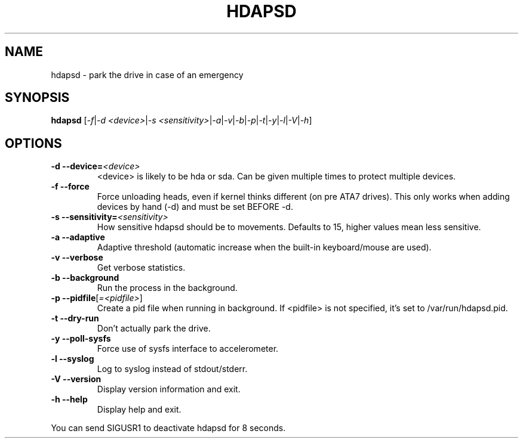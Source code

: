 .TH "HDAPSD" 8 "__DATE__" "hdapsd __VERSION__" "hdapsd"
.SH NAME
hdapsd \- park the drive in case of an emergency
.SH SYNOPSIS
.B hdapsd \fR[\fI\-f\fR|\fI\-d <device>\fR|\fI\-s <sensitivity>\fR|\fI\-a\fR|\fI\-v\fR|\fI\-b\fR|\fI\-p\fR|\fI\-t\fR|\fI\-y\fR|\fI\-l\fR|\fI\-V\fR|\fI\-h\fR]
.SH OPTIONS
.TP
\fB\-d\fR \fB\-\-device=\fR\fI<device>\fR
<device> is likely to be hda or sda. Can be given multiple times to protect multiple devices.
.TP
\fB\-f\fR \fB\-\-force\fR
Force unloading heads, even if kernel thinks different (on pre ATA7 drives).
This only works when adding devices by hand (-d) and must be set BEFORE -d.
.TP
\fB\-s\fR \fB\-\-sensitivity=\fR\fI<sensitivity>\fR
How sensitive hdapsd should be to movements.
Defaults to 15, higher values mean less sensitive.
.TP
\fB\-a\fR \fB\-\-adaptive\fR
Adaptive threshold (automatic increase when the built\-in keyboard/mouse are used).
.TP
\fB\-v\fR \fB\-\-verbose\fR
Get verbose statistics.
.TP
\fB\-b\fR \fB\-\-background\fR
Run the process in the background.
.TP
\fB\-p\fR \fB\-\-pidfile\fR[\fI=<pidfile>\fR]
Create a pid file when running in background.
If <pidfile> is not specified, it's set to /var/run/hdapsd.pid.
.TP
\fB\-t\fR \fB\-\-dry\-run\fR
Don't actually park the drive.
.TP
\fB\-y\fR \fB\-\-poll\-sysfs\fR
Force use of sysfs interface to accelerometer.
.TP
\fB\-l\fR \fB\-\-syslog\fR
Log to syslog instead of stdout/stderr.
.TP
\fB\-V\fR \fB\-\-version\fR
Display version information and exit.
.TP
\fB\-h\fR \fB\-\-help\fR
Display help and exit.

.PP
You can send SIGUSR1 to deactivate hdapsd for 8 seconds.
